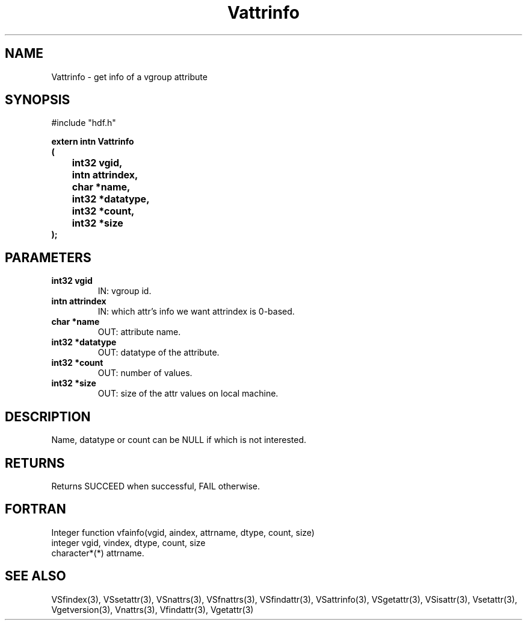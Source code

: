 .\" WARNING! THIS FILE WAS GENERATED AUTOMATICALLY BY c2man!
.\" DO NOT EDIT! CHANGES MADE TO THIS FILE WILL BE LOST!
.TH "Vattrinfo" 3 "6 September 1996" "c2man vattr.h"
.SH "NAME"
Vattrinfo \- get info of a vgroup attribute
.SH "SYNOPSIS"
#include "hdf.h"
.ft B
.sp
extern intn Vattrinfo
.br
(
.br
	int32 vgid,
.br
	intn attrindex,
.br
	char *name,
.br
	int32 *datatype,
.br
	int32 *count,
.br
	int32 *size
.br
);
.ft R
.SH "PARAMETERS"
.TP
.B "int32 vgid"
IN: vgroup id.
.TP
.B "intn attrindex"
IN: which attr's info we want
attrindex is 0-based.
.TP
.B "char *name"
OUT: attribute name.
.TP
.B "int32 *datatype"
OUT: datatype of the attribute.
.TP
.B "int32 *count"
OUT: number of values.
.TP
.B "int32 *size"
OUT: size of the attr values on local machine.
.SH "DESCRIPTION"
Name, datatype or count can be NULL if which is
not interested.
.SH "RETURNS"
Returns SUCCEED when successful, FAIL otherwise.
.SH "FORTRAN"
Integer function vfainfo(vgid, aindex, attrname, dtype,
count, size)
.br
  integer vgid, vindex, dtype, count, size
.br
  character*(*) attrname.
.SH "SEE ALSO"
VSfindex(3),
VSsetattr(3),
VSnattrs(3),
VSfnattrs(3),
VSfindattr(3),
VSattrinfo(3),
VSgetattr(3),
VSisattr(3),
Vsetattr(3),
Vgetversion(3),
Vnattrs(3),
Vfindattr(3),
Vgetattr(3)
